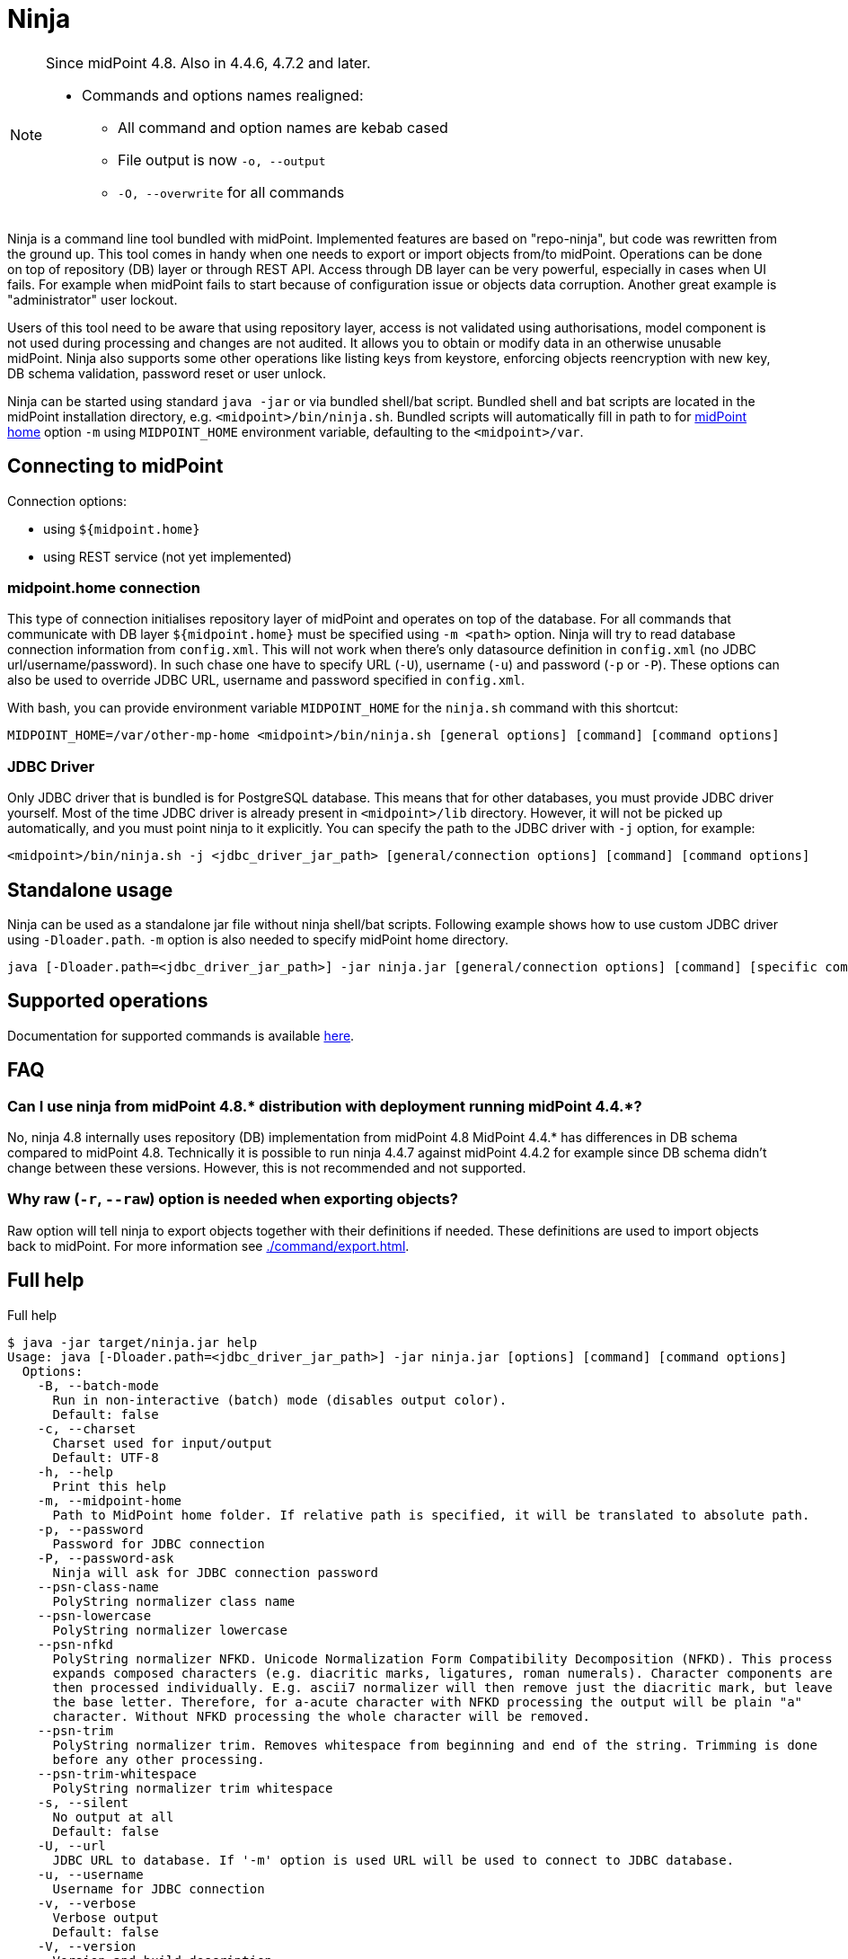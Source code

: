 = Ninja

:page-upkeep-status: red
:page-upkeep-note: Need to update, also for midScale and DB migration
:page-alias: { "parent" : "/midpoint/tools/" }
:page-toc: top

[NOTE]
====
Since midPoint 4.8. Also in 4.4.6, 4.7.2 and later.

* Commands and options names realigned:
** All command and option names are kebab cased
** File output is now `-o, --output`
** `-O, --overwrite` for all commands
====

Ninja is a command line tool bundled with midPoint.
Implemented features are based on "repo-ninja", but code was rewritten from the ground up.
This tool comes in handy when one needs to export or import objects from/to midPoint.
Operations can be done on top of repository (DB) layer or through REST API.
Access through DB layer can be very powerful, especially in cases when UI fails.
For example when midPoint fails to start because of configuration issue or objects data corruption.
Another great example is "administrator" user lockout.

Users of this tool need to be aware that using repository layer, access is not validated using
authorisations, model component is not used during processing and changes are not audited.
It allows you to obtain or modify data in an otherwise unusable midPoint.
Ninja also supports some other operations like listing keys from keystore, enforcing objects
reencryption with new key, DB schema validation, password reset or user unlock.

Ninja can be started using standard `java -jar` or via bundled shell/bat script.
Bundled shell and bat scripts are located in the midPoint installation directory, e.g. `<midpoint>/bin/ninja.sh`.
Bundled scripts will automatically fill in path to for xref:/midpoint/reference/deployment/midpoint-home-directory/[midPoint home]
option `-m` using `MIDPOINT_HOME` environment variable, defaulting to the `<midpoint>/var`.

== Connecting to midPoint

Connection options:

* using `${midpoint.home}`
* using REST service (not yet implemented)

=== midpoint.home connection

This type of connection initialises repository layer of midPoint and operates on top of the database.
For all commands that communicate with DB layer `${midpoint.home}` must be specified using `-m <path>` option.
Ninja will try to read database connection information from `config.xml`.
This will not work when there's only datasource definition in `config.xml` (no JDBC url/username/password).
In such chase one have to specify URL (`-U`), username (`-u`) and password (`-p` or `-P`).
These options can also be used to override JDBC URL, username and password specified in `config.xml`.

With bash, you can provide environment variable `MIDPOINT_HOME` for the `ninja.sh` command with this shortcut:

[source,bash]
----
MIDPOINT_HOME=/var/other-mp-home <midpoint>/bin/ninja.sh [general options] [command] [command options]
----

=== JDBC Driver

Only JDBC driver that is bundled is for PostgreSQL database.
This means that for other databases, you must provide JDBC driver yourself.
Most of the time JDBC driver is already present in `<midpoint>/lib` directory.
However, it will not be picked up automatically, and you must point ninja to it explicitly.
You can specify the path to the JDBC driver with `-j` option, for example:

[source,bash]
----
<midpoint>/bin/ninja.sh -j <jdbc_driver_jar_path> [general/connection options] [command] [command options]
----

== Standalone usage

Ninja can be used as a standalone jar file without ninja shell/bat scripts.
Following example shows how to use custom JDBC driver using `-Dloader.path`.
`-m` option is also needed to specify midPoint home directory.

[source,bash]
----
java [-Dloader.path=<jdbc_driver_jar_path>] -jar ninja.jar [general/connection options] [command] [specific command options]
----

== Supported operations

Documentation for supported commands is available xref:./command/index.adoc[here].

== FAQ

=== Can I use ninja from midPoint 4.8.* distribution with deployment running midPoint 4.4.*?

No, ninja 4.8 internally uses repository (DB) implementation from midPoint 4.8
MidPoint 4.4.* has differences in DB schema compared to midPoint 4.8.
Technically it is possible to run ninja 4.4.7 against midPoint 4.4.2 for example since DB schema didn't change between these versions.
However, this is not recommended and not supported.

=== Why raw (`-r`, `--raw`) option is needed when exporting objects?

Raw option will tell ninja to export objects together with their definitions if needed.
These definitions are used to import objects back to midPoint.
For more information see xref:./command/export.adoc[].

== Full help

.Full help
[source]
----
$ java -jar target/ninja.jar help
Usage: java [-Dloader.path=<jdbc_driver_jar_path>] -jar ninja.jar [options] [command] [command options]
  Options:
    -B, --batch-mode
      Run in non-interactive (batch) mode (disables output color).
      Default: false
    -c, --charset
      Charset used for input/output
      Default: UTF-8
    -h, --help
      Print this help
    -m, --midpoint-home
      Path to MidPoint home folder. If relative path is specified, it will be translated to absolute path.
    -p, --password
      Password for JDBC connection
    -P, --password-ask
      Ninja will ask for JDBC connection password
    --psn-class-name
      PolyString normalizer class name
    --psn-lowercase
      PolyString normalizer lowercase
    --psn-nfkd
      PolyString normalizer NFKD. Unicode Normalization Form Compatibility Decomposition (NFKD). This process
      expands composed characters (e.g. diacritic marks, ligatures, roman numerals). Character components are
      then processed individually. E.g. ascii7 normalizer will then remove just the diacritic mark, but leave
      the base letter. Therefore, for a-acute character with NFKD processing the output will be plain "a"
      character. Without NFKD processing the whole character will be removed.
    --psn-trim
      PolyString normalizer trim. Removes whitespace from beginning and end of the string. Trimming is done
      before any other processing.
    --psn-trim-whitespace
      PolyString normalizer trim whitespace
    -s, --silent
      No output at all
      Default: false
    -U, --url
      JDBC URL to database. If '-m' option is used URL will be used to connect to JDBC database.
    -u, --username
      Username for JDBC connection
    -v, --verbose
      Verbose output
      Default: false
    -V, --version
      Version and build description

  Commands:

    import                  Imports objects into MidPoint
    export                  Exports objects from midPoint
    delete                  Delete objects from MidPoint
    count                   Count objects in midPoint repository
    verify                  Verify objects in midPoint repository
    keys                    List keys from keystore
    info                    Shows information about the repository for the provided midPoint home
    import-audit            Imports audit records into MidPoint
    export-audit            Exports audit records from MidPoint
    export-mining           Export of anonymized structure of relationships between roles, users and organizations objects.
    trace                   Edit trace file
    download-distribution   Download target midPoint distribution (latest LTS).
    run-sql                 Run arbitrary SQL scripts
    upgrade-installation    Upgrade installation
    upgrade-distribution    Upgrade midPoint distribution and related DB schema
    upgrade-objects         Upgrade objects
    pre-upgrade-check       Pre-upgrade check
    help                    Print this help, or prints help for specific command.
    initial-objects         Initial objects
----
